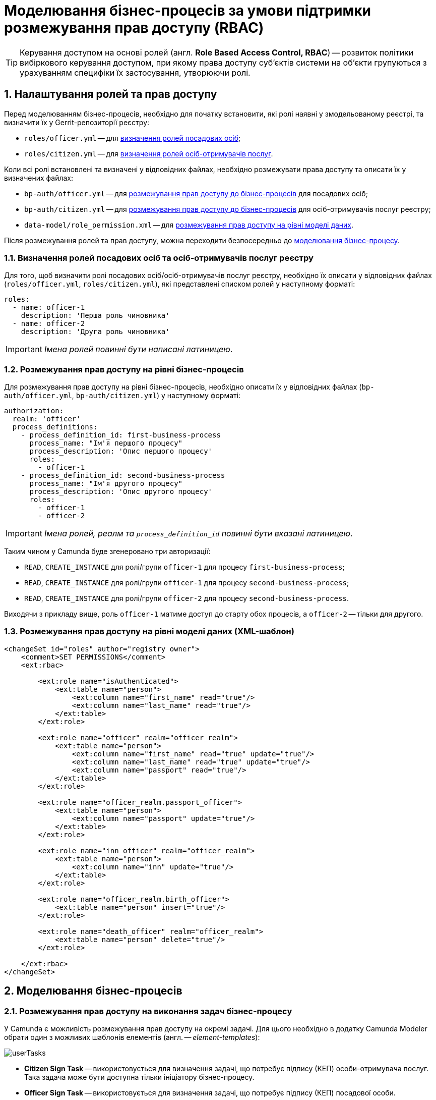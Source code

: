 = Моделювання бізнес-процесів за умови підтримки розмежування прав доступу (RBAC)

TIP: Керування доступом на основі ролей (англ. **Role Based Access Control, RBAC**) -- розвиток політики вибіркового керування доступом, при якому права доступу суб'єктів системи на об'єкти групуються з урахуванням специфіки їх застосування, утворюючи ролі.

:sectnums:
:sectanchors:

== Налаштування ролей та прав доступу

Перед моделюванням бізнес-процесів, необхідно для початку встановити, які ролі наявні у змодельованому реєстрі, та визначити їх у Gerrit-репозиторії реєстру:

- `roles/officer.yml` -- для xref:off-cit-roles-definition[визначення ролей посадових осіб];
- `roles/citizen.yml` -- для xref:off-cit-roles-definition[визначення ролей осіб-отримувачів послуг].

Коли всі ролі встановлені та визначені у відповідних файлах, необхідно розмежувати права доступу та описати їх у визначених файлах:

- `bp-auth/officer.yml` -- для <<Розмежування прав доступу на рівні бізнес-процесів,розмежування прав доступу до бізнес-процесів>> для посадових осіб;
- `bp-auth/citizen.yml` -- для <<Розмежування прав доступу на рівні бізнес-процесів,розмежування прав доступу до бізнес-процесів>> для осіб-отримувачів послуг реєстру;
- `data-model/role_permission.xml` -- для xref:access-rights-distribution-data-model[розмежування прав доступу на рівні моделі даних].

Після розмежування ролей та прав доступу, можна переходити безпосередньо до <<Моделювання бізнес-процесів,моделювання бізнес-процесу>>.

[#off-cit-roles-definition]
=== Визначення ролей посадових осіб та осіб-отримувачів послуг реєстру

Для того, щоб визначити ролі посадових осіб/осіб-отримувачів послуг реєстру, необхідно їх описати у відповідних файлах (`roles/officer.yml`, `roles/citizen.yml`), які представлені списком ролей у наступному форматі:

[source,yaml]
----
roles:
  - name: officer-1
    description: 'Перша роль чиновника'
  - name: officer-2
    description: 'Друга роль чиновника'
----

IMPORTANT: _Імена ролей повинні бути написані латиницею_.

=== Розмежування прав доступу на рівні бізнес-процесів

Для розмежування прав доступу на рівні бізнес-процесів, необхідно описати їх у відповідних файлах (`bp-auth/officer.yml`, `bp-auth/citizen.yml`) у наступному форматі:

[source,yaml]
----
authorization:
  realm: 'officer'
  process_definitions:
    - process_definition_id: first-business-process
      process_name: "Ім'я першого процесу"
      process_description: 'Опис першого процесу'
      roles:
        - officer-1
    - process_definition_id: second-business-process
      process_name: "Ім'я другого процесу"
      process_description: 'Опис другого процесу'
      roles:
        - officer-1
        - officer-2
----

IMPORTANT: _Імена ролей, реалм та `process_definition_id` повинні бути вказані латиницею_.

Таким чином у Camunda буде згенеровано три авторизації:

- `READ`, `CREATE_INSTANCE` для ролі/групи `officer-1` для процесу `first-business-process`;
- `READ`, `CREATE_INSTANCE` для ролі/групи `officer-1` для процесу `second-business-process`;
- `READ`, `CREATE_INSTANCE` для ролі/групи `officer-2` для процесу `second-business-process`.

Виходячи з прикладу вище, роль `officer-1` матиме доступ до старту обох процесів, а `officer-2` -- тільки для другого.

[#access-rights-distribution-data-model]
=== Розмежування прав доступу на рівні моделі даних (XML-шаблон)

[source,xml]
----
<changeSet id="roles" author="registry owner">
    <comment>SET PERMISSIONS</comment>
    <ext:rbac>

        <ext:role name="isAuthenticated">
            <ext:table name="person">
                <ext:column name="first_name" read="true"/>
                <ext:column name="last_name" read="true"/>
            </ext:table>
        </ext:role>

        <ext:role name="officer" realm="officer_realm">
            <ext:table name="person">
                <ext:column name="first_name" read="true" update="true"/>
                <ext:column name="last_name" read="true" update="true"/>
                <ext:column name="passport" read="true"/>
            </ext:table>
        </ext:role>

        <ext:role name="officer_realm.passport_officer">
            <ext:table name="person">
                <ext:column name="passport" update="true"/>
            </ext:table>
        </ext:role>

        <ext:role name="inn_officer" realm="officer_realm">
            <ext:table name="person">
                <ext:column name="inn" update="true"/>
            </ext:table>
        </ext:role>

        <ext:role name="officer_realm.birth_officer">
            <ext:table name="person" insert="true"/>
        </ext:role>

        <ext:role name="death_officer" realm="officer_realm">
            <ext:table name="person" delete="true"/>
        </ext:role>

    </ext:rbac>
</changeSet>
----

== Моделювання бізнес-процесів

=== Розмежування прав доступу на виконання задач бізнес-процесу

У Camunda є можливість розмежування прав доступу на окремі задачі.
Для цього необхідно в додатку Camunda Modeler обрати один з можливих шаблонів елементів (англ. -- _element-templates_):

image:tech:lowcode/userTasks.svg[]

- **Citizen Sign Task** -- використовується для визначення задачі, що потребує підпису (КЕП) особи-отримувача послуг. Така задача може бути доступна тільки ініціатору бізнес-процесу.
- **Officer Sign Task** -- використовується для визначення задачі, що потребує підпису (КЕП) посадової особи.
- **User form** -- використовується для визначення задачі, що не потребує підпису (КЕП).

У випадку, якщо було обрано задачу, що потребує підпису чиновника або звичайну задачу, у шаблоні є три поля для надання прав доступу до задачі:

- `Assignee` -- може бути `${initiator}`, (щоб призначити задачу одразу на користувача, що ініціював бізнес-процес) або ідентифікатор користувача (для того, щоб призначити задачу на одного чітко визначеного користувача).

NOTE: _Ідентифікатором користувача є `preferred_user_name`, встановлений у Keycloak_.

[IMPORTANT]
--
_Якщо було визначено `Assignee`, то наступні поля ігноруватимуться_.

_Для використання `${initiator}` для задач та зокрема задач, що потребують підпису особи-отримувача послуг, у стартовій події (event) бізнес-процесу необхідно визначити ініціатора зі значенням `initiator`_.

image:tech:lowcode/initiator.svg[]
--

- `Candidate users` -- список користувачів, зазначених через кому, для яких задача доступна для виконання. В рамках бізнес-процесу кожен користувач може призначити цю задачу собі та виконати.
- `Candidate roles` -- список ролей, зазначених через кому, для яких задача доступна для виконання. В рамках бізнес-процесу кожен користувач, що має хоча б одну з цих ролей, може призначити собі цю задачу та виконати, навіть якщо у нього немає доступу до самого бізнес-процесу.

TIP: _Наприклад бізнес-процес `bp1` може ініціювати лише користувач із роллю `officer-bp1`, хоча задачу в рамках цього бізнес-процесу, яка доступна ролі `officer-task`, зможе виконати лише користувач із регламентною роллю `officer-task`)_.

[NOTE]
`Candidate users` та `Candidate roles` взаємодіють у парі, бо на них тільки створюється авторизація в Camunda.

=== Відповідність доступів користувачів до бізнес-процесу/задач та до фізичної моделі даних фабрики

Оскільки запити до платформи (фабрики) даних відправляються від імені користувача, то треба бути уважним при моделюванні такого запита, адже користувач повинен мати доступ до запитуваних даних.

У Camunda-моделері передача токена виглядає наступним чином:

image:tech:lowcode/xAccessToken.svg[]

Джерелом токена для делегатів-конекторів до фабрики є Ceph-документ окремої виконаної користувацької задачі.

Тобто користувач, задача якого була використана як джерело токена, повинен мати роль, для якої налаштований доступ до запитуваного ресурсу (_див. `Resource` : `registration` на скриншоті вгорі_).

NOTE: _Для того, щоб впевнитися, що користувач, який виконує задачу, має доступ до даних, необхідно змоделювати процес так, щоб використовувалась одна й та сама роль для моделі даних та задачі_.

.Приклади:
- У задачі `Activity_shared-sign-app-include` визначено `Candidate Roles` як `officer-sign-app,officer-sing-app2`. Токен з цієї задачі використовується для створення `registration` у фабриці даних.

У цьому випадку обидві ролі `officer-sign-app` та `officer-sing-app2` повинні мати доступ на створення ресурсу `registration`.

- У задачі `Activity_shared-sign-app-include` визначено `Assignee` як `${initiator}` (із файлів `bp-auth/officer.yml` та `bp-auth/citizen.yml` відомо, що ініціювати бізнес-процес можуть ролі `officer-1`, `officer-2` та `officer-3`). Токен з цієї задачі використовується для створення ресурсу `registration` у фабриці даних.

У цьому випадку всі ролі що мають доступ до ініціювання цього бізнес-процесу (`officer-1`,  `officer-2` та `officer-3`) повинні мати доступ на створення `registration`.

=== Приклади моделювання із RBAC

[NOTE]
--
_Припустимо, що для моделювання бізнес-процесу із RBAC існує функція `completer()`, що повертає дані про користувача, який виконав задачу_.

_**Синтаксис є наступним**:
`${completer('task_definition_id')}`, де `'task_definition_id'` -- це `task_definition_id` виконаної задачі_.

_Функція `completer()` повертає об'єкт із наступною структурою_:

[source,json]
----
{
  "userId": "completer_user_id",
  "accessToken" : "accessToken as encoded string"
}
----

_Також припустимо, що при старті бізнес-процесу створюється об'єкт `initiator`, що має таку саму структуру, що й `completer()`, а всі вхідні параметри інтеграційних делегатів та усі вхідні параметри, де фігурують `completer()` або `initiator` є перехідними (transient)_.
--

.Приклад моделювання ситуації, коли дані з фабрики потрібні після виконання задачі користувачем:

image:tech:lowcode/data-connector-after-user-task.png[]

.Приклад моделювання ситуації, коли дані з фабрики потрібні перед виконанням першої задачі, яка призначена ініціаторові бізнес-процесу:

image:tech:lowcode/data-connector-after-start-event.png[]

.Приклад моделювання ситуації, коли дані з фабрики потрібні перед виконанням задачі:

image:tech:lowcode/data-connector-before-user-task-with-right-access.png[]

NOTE: _В такому випадку необхідно змоделювати проміжну задачу, що надасть можливість зчитати токен із потрібним рівнем доступу_:

image:tech:lowcode/intermediate-task-example.png[]